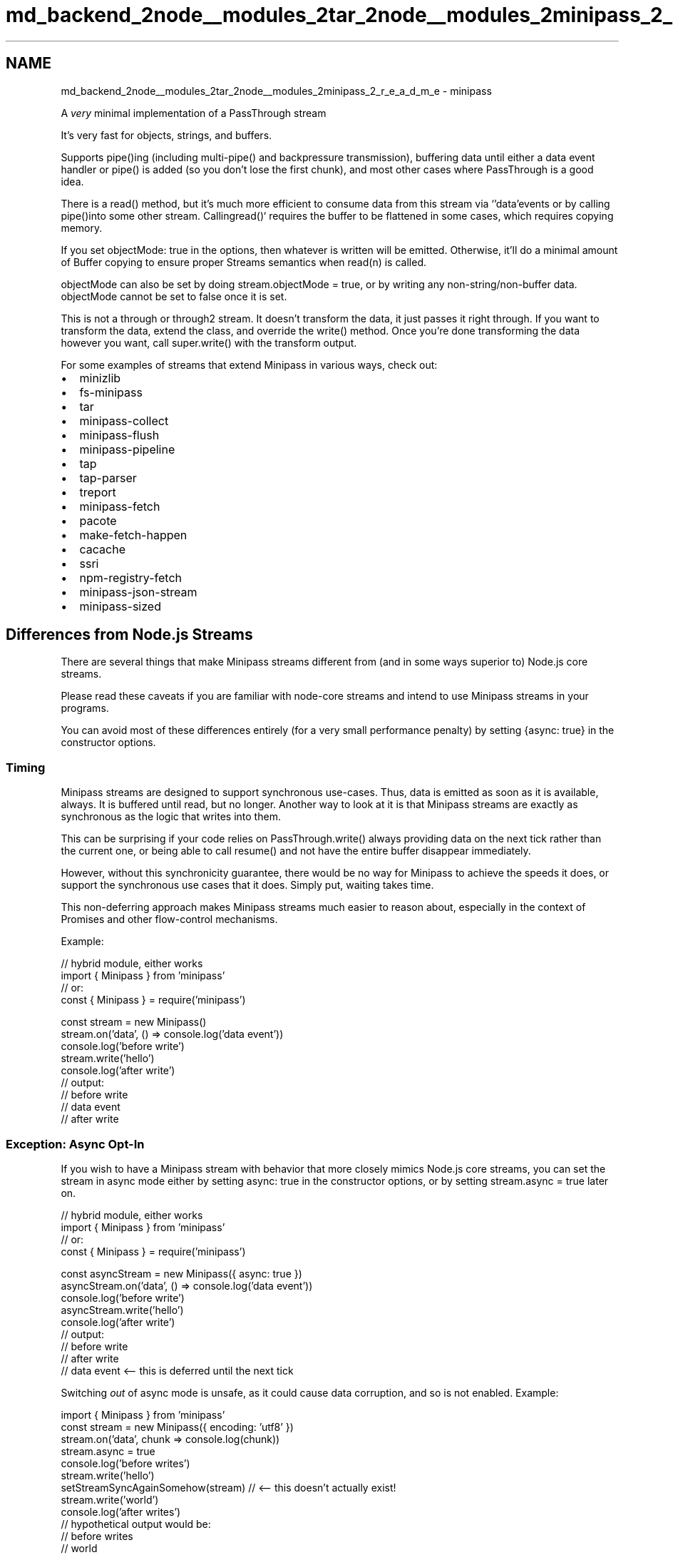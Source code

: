 .TH "md_backend_2node__modules_2tar_2node__modules_2minipass_2_r_e_a_d_m_e" 3 "My Project" \" -*- nroff -*-
.ad l
.nh
.SH NAME
md_backend_2node__modules_2tar_2node__modules_2minipass_2_r_e_a_d_m_e \- minipass 
.PP
 A \fIvery\fP minimal implementation of a \fRPassThrough stream\fP
.PP
\fRIt's very fast\fP for objects, strings, and buffers\&.
.PP
Supports \fRpipe()\fPing (including multi-\fRpipe()\fP and backpressure transmission), buffering data until either a \fRdata\fP event handler or \fRpipe()\fP is added (so you don't lose the first chunk), and most other cases where PassThrough is a good idea\&.
.PP
There is a \fRread()\fP method, but it's much more efficient to consume data from this stream via `'data'\fRevents or by calling \fPpipe()\fRinto some other stream\&. Calling\fPread()` requires the buffer to be flattened in some cases, which requires copying memory\&.
.PP
If you set \fRobjectMode: true\fP in the options, then whatever is written will be emitted\&. Otherwise, it'll do a minimal amount of Buffer copying to ensure proper Streams semantics when \fRread(n)\fP is called\&.
.PP
\fRobjectMode\fP can also be set by doing \fRstream\&.objectMode = true\fP, or by writing any non-string/non-buffer data\&. \fRobjectMode\fP cannot be set to false once it is set\&.
.PP
This is not a \fRthrough\fP or \fRthrough2\fP stream\&. It doesn't transform the data, it just passes it right through\&. If you want to transform the data, extend the class, and override the \fRwrite()\fP method\&. Once you're done transforming the data however you want, call \fRsuper\&.write()\fP with the transform output\&.
.PP
For some examples of streams that extend Minipass in various ways, check out:
.PP
.IP "\(bu" 2
\fRminizlib\fP
.IP "\(bu" 2
\fRfs-minipass\fP
.IP "\(bu" 2
\fRtar\fP
.IP "\(bu" 2
\fRminipass-collect\fP
.IP "\(bu" 2
\fRminipass-flush\fP
.IP "\(bu" 2
\fRminipass-pipeline\fP
.IP "\(bu" 2
\fRtap\fP
.IP "\(bu" 2
\fRtap-parser\fP
.IP "\(bu" 2
\fRtreport\fP
.IP "\(bu" 2
\fRminipass-fetch\fP
.IP "\(bu" 2
\fRpacote\fP
.IP "\(bu" 2
\fRmake-fetch-happen\fP
.IP "\(bu" 2
\fRcacache\fP
.IP "\(bu" 2
\fRssri\fP
.IP "\(bu" 2
\fRnpm-registry-fetch\fP
.IP "\(bu" 2
\fRminipass-json-stream\fP
.IP "\(bu" 2
\fRminipass-sized\fP
.PP
.SH "Differences from Node\&.js Streams"
.PP
There are several things that make Minipass streams different from (and in some ways superior to) Node\&.js core streams\&.
.PP
Please read these caveats if you are familiar with node-core streams and intend to use Minipass streams in your programs\&.
.PP
You can avoid most of these differences entirely (for a very small performance penalty) by setting \fR{async: true}\fP in the constructor options\&.
.SS "Timing"
Minipass streams are designed to support synchronous use-cases\&. Thus, data is emitted as soon as it is available, always\&. It is buffered until read, but no longer\&. Another way to look at it is that Minipass streams are exactly as synchronous as the logic that writes into them\&.
.PP
This can be surprising if your code relies on \fRPassThrough\&.write()\fP always providing data on the next tick rather than the current one, or being able to call \fRresume()\fP and not have the entire buffer disappear immediately\&.
.PP
However, without this synchronicity guarantee, there would be no way for Minipass to achieve the speeds it does, or support the synchronous use cases that it does\&. Simply put, waiting takes time\&.
.PP
This non-deferring approach makes Minipass streams much easier to reason about, especially in the context of Promises and other flow-control mechanisms\&.
.PP
Example:
.PP
.PP
.nf
// hybrid module, either works
import { Minipass } from 'minipass'
// or:
const { Minipass } = require('minipass')

const stream = new Minipass()
stream\&.on('data', () => console\&.log('data event'))
console\&.log('before write')
stream\&.write('hello')
console\&.log('after write')
// output:
// before write
// data event
// after write
.fi
.PP
.SS "Exception: Async Opt-In"
If you wish to have a Minipass stream with behavior that more closely mimics Node\&.js core streams, you can set the stream in async mode either by setting \fRasync: true\fP in the constructor options, or by setting \fRstream\&.async = true\fP later on\&.
.PP
.PP
.nf
// hybrid module, either works
import { Minipass } from 'minipass'
// or:
const { Minipass } = require('minipass')

const asyncStream = new Minipass({ async: true })
asyncStream\&.on('data', () => console\&.log('data event'))
console\&.log('before write')
asyncStream\&.write('hello')
console\&.log('after write')
// output:
// before write
// after write
// data event <\-\- this is deferred until the next tick
.fi
.PP
.PP
Switching \fIout\fP of async mode is unsafe, as it could cause data corruption, and so is not enabled\&. Example:
.PP
.PP
.nf
import { Minipass } from 'minipass'
const stream = new Minipass({ encoding: 'utf8' })
stream\&.on('data', chunk => console\&.log(chunk))
stream\&.async = true
console\&.log('before writes')
stream\&.write('hello')
setStreamSyncAgainSomehow(stream) // <\-\- this doesn't actually exist!
stream\&.write('world')
console\&.log('after writes')
// hypothetical output would be:
// before writes
// world
// after writes
// hello
// NOT GOOD!
.fi
.PP
.PP
To avoid this problem, once set into async mode, any attempt to make the stream sync again will be ignored\&.
.PP
.PP
.nf
const { Minipass } = require('minipass')
const stream = new Minipass({ encoding: 'utf8' })
stream\&.on('data', chunk => console\&.log(chunk))
stream\&.async = true
console\&.log('before writes')
stream\&.write('hello')
stream\&.async = false // <\-\- no\-op, stream already async
stream\&.write('world')
console\&.log('after writes')
// actual output:
// before writes
// after writes
// hello
// world
.fi
.PP
.SS "No High/Low Water Marks"
Node\&.js core streams will optimistically fill up a buffer, returning \fRtrue\fP on all writes until the limit is hit, even if the data has nowhere to go\&. Then, they will not attempt to draw more data in until the buffer size dips below a minimum value\&.
.PP
Minipass streams are much simpler\&. The \fRwrite()\fP method will return \fRtrue\fP if the data has somewhere to go (which is to say, given the timing guarantees, that the data is already there by the time \fRwrite()\fP returns)\&.
.PP
If the data has nowhere to go, then \fRwrite()\fP returns false, and the data sits in a buffer, to be drained out immediately as soon as anyone consumes it\&.
.PP
Since nothing is ever buffered unnecessarily, there is much less copying data, and less bookkeeping about buffer capacity levels\&.
.SS "Hazards of Buffering (or: Why Minipass Is So Fast)"
Since data written to a Minipass stream is immediately written all the way through the pipeline, and \fRwrite()\fP always returns true/false based on whether the data was fully flushed, backpressure is communicated immediately to the upstream caller\&. This minimizes buffering\&.
.PP
Consider this case:
.PP
.PP
.nf
const { PassThrough } = require('stream')
const p1 = new PassThrough({ highWaterMark: 1024 })
const p2 = new PassThrough({ highWaterMark: 1024 })
const p3 = new PassThrough({ highWaterMark: 1024 })
const p4 = new PassThrough({ highWaterMark: 1024 })

p1\&.pipe(p2)\&.pipe(p3)\&.pipe(p4)
p4\&.on('data', () => console\&.log('made it through'))

// this returns false and buffers, then writes to p2 on next tick (1)
// p2 returns false and buffers, pausing p1, then writes to p3 on next tick (2)
// p3 returns false and buffers, pausing p2, then writes to p4 on next tick (3)
// p4 returns false and buffers, pausing p3, then emits 'data' and 'drain'
// on next tick (4)
// p3 sees p4's 'drain' event, and calls resume(), emitting 'resume' and
// 'drain' on next tick (5)
// p2 sees p3's 'drain', calls resume(), emits 'resume' and 'drain' on next tick (6)
// p1 sees p2's 'drain', calls resume(), emits 'resume' and 'drain' on next
// tick (7)

p1\&.write(Buffer\&.alloc(2048)) // returns false
.fi
.PP
.PP
Along the way, the data was buffered and deferred at each stage, and multiple event deferrals happened, for an unblocked pipeline where it was perfectly safe to write all the way through!
.PP
Furthermore, setting a \fRhighWaterMark\fP of \fR1024\fP might lead someone reading the code to think an advisory maximum of 1KiB is being set for the pipeline\&. However, the actual advisory buffering level is the \fIsum\fP of \fRhighWaterMark\fP values, since each one has its own bucket\&.
.PP
Consider the Minipass case:
.PP
.PP
.nf
const m1 = new Minipass()
const m2 = new Minipass()
const m3 = new Minipass()
const m4 = new Minipass()

m1\&.pipe(m2)\&.pipe(m3)\&.pipe(m4)
m4\&.on('data', () => console\&.log('made it through'))

// m1 is flowing, so it writes the data to m2 immediately
// m2 is flowing, so it writes the data to m3 immediately
// m3 is flowing, so it writes the data to m4 immediately
// m4 is flowing, so it fires the 'data' event immediately, returns true
// m4's write returned true, so m3 is still flowing, returns true
// m3's write returned true, so m2 is still flowing, returns true
// m2's write returned true, so m1 is still flowing, returns true
// No event deferrals or buffering along the way!

m1\&.write(Buffer\&.alloc(2048)) // returns true
.fi
.PP
.PP
It is extremely unlikely that you \fIdon't\fP want to buffer any data written, or \fIever\fP buffer data that can be flushed all the way through\&. Neither node-core streams nor Minipass ever fail to buffer written data, but node-core streams do a lot of unnecessary buffering and pausing\&.
.PP
As always, the faster implementation is the one that does less stuff and waits less time to do it\&.
.SS "Immediately emit \fRend\fP for empty streams (when not paused)"
If a stream is not paused, and \fRend()\fP is called before writing any data into it, then it will emit \fRend\fP immediately\&.
.PP
If you have logic that occurs on the \fRend\fP event which you don't want to potentially happen immediately (for example, closing file descriptors, moving on to the next entry in an archive parse stream, etc\&.) then be sure to call \fRstream\&.pause()\fP on creation, and then \fRstream\&.resume()\fP once you are ready to respond to the \fRend\fP event\&.
.PP
However, this is \fIusually\fP not a problem because:
.SS "Emit \fRend\fP When Asked"
One hazard of immediately emitting `'end'\fRis that you may not yet have had a chance to add a listener\&. In order to avoid this hazard, Minipass streams safely re-emit the\fP'end'\fRevent if a new listener is added after\fP'end'` has been emitted\&.
.PP
Ie, if you do `stream\&.on('end', someFunction)\fR, and the stream has already emitted\fPend\fR, then it will call the handler right away\&. (You can think of this somewhat like attaching a new \fP\&.then(fn)` to a previously-resolved Promise\&.)
.PP
To prevent calling handlers multiple times who would not expect multiple ends to occur, all listeners are removed from the `'end'` event whenever it is emitted\&.
.SS "Emit \fRerror\fP When Asked"
The most recent error object passed to the `'error'\fRevent is stored on the stream\&. If a new\fP'error'\fRevent handler is added, and an error was previously emitted, then the event handler will be called immediately (or on\fPprocess\&.nextTick` in the case of async streams)\&.
.PP
This makes it much more difficult to end up trying to interact with a broken stream, if the error handler is added after an error was previously emitted\&.
.SS "Impact of 'immediate flow' on Tee-streams"
A 'tee stream' is a stream piping to multiple destinations:
.PP
.PP
.nf
const tee = new Minipass()
t\&.pipe(dest1)
t\&.pipe(dest2)
t\&.write('foo') // goes to both destinations
.fi
.PP
.PP
Since Minipass streams \fIimmediately\fP process any pending data through the pipeline when a new pipe destination is added, this can have surprising effects, especially when a stream comes in from some other function and may or may not have data in its buffer\&.
.PP
.PP
.nf
// WARNING! WILL LOSE DATA!
const src = new Minipass()
src\&.write('foo')
src\&.pipe(dest1) // 'foo' chunk flows to dest1 immediately, and is gone
src\&.pipe(dest2) // gets nothing!
.fi
.PP
.PP
One solution is to create a dedicated tee-stream junction that pipes to both locations, and then pipe to \fIthat\fP instead\&.
.PP
.PP
.nf
// Safe example: tee to both places
const src = new Minipass()
src\&.write('foo')
const tee = new Minipass()
tee\&.pipe(dest1)
tee\&.pipe(dest2)
src\&.pipe(tee) // tee gets 'foo', pipes to both locations
.fi
.PP
.PP
The same caveat applies to `on('data')` event listeners\&. The first one added will \fIimmediately\fP receive all of the data, leaving nothing for the second:
.PP
.PP
.nf
// WARNING! WILL LOSE DATA!
const src = new Minipass()
src\&.write('foo')
src\&.on('data', handler1) // receives 'foo' right away
src\&.on('data', handler2) // nothing to see here!
.fi
.PP
.PP
Using a dedicated tee-stream can be used in this case as well:
.PP
.PP
.nf
// Safe example: tee to both data handlers
const src = new Minipass()
src\&.write('foo')
const tee = new Minipass()
tee\&.on('data', handler1)
tee\&.on('data', handler2)
src\&.pipe(tee)
.fi
.PP
.PP
All of the hazards in this section are avoided by setting \fR{ async: true }\fP in the Minipass constructor, or by setting \fRstream\&.async = true\fP afterwards\&. Note that this does add some overhead, so should only be done in cases where you are willing to lose a bit of performance in order to avoid having to refactor program logic\&.
.SH "USAGE"
.PP
It's a stream! Use it like a stream and it'll most likely do what you want\&.
.PP
.PP
.nf
import { Minipass } from 'minipass'
const mp = new Minipass(options) // optional: { encoding, objectMode }
mp\&.write('foo')
mp\&.pipe(someOtherStream)
mp\&.end('bar')
.fi
.PP
.SS "OPTIONS"
.IP "\(bu" 2
\fRencoding\fP How would you like the data coming \fIout\fP of the stream to be encoded? Accepts any values that can be passed to \fRBuffer\&.toString()\fP\&.
.IP "\(bu" 2
\fRobjectMode\fP Emit data exactly as it comes in\&. This will be flipped on by default if you write() something other than a string or Buffer at any point\&. Setting \fRobjectMode: true\fP will prevent setting any encoding value\&.
.IP "\(bu" 2
\fRasync\fP Defaults to \fRfalse\fP\&. Set to \fRtrue\fP to defer data emission until next tick\&. This reduces performance slightly, but makes Minipass streams use timing behavior closer to Node core streams\&. See \fBTiming\fP for more details\&.
.IP "\(bu" 2
\fRsignal\fP An \fRAbortSignal\fP that will cause the stream to unhook itself from everything and become as inert as possible\&. Note that providing a \fRsignal\fP parameter will make `'error'` events no longer throw if they are unhandled, but they will still be emitted to handlers if any are attached\&.
.PP
.SS "API"
Implements the user-facing portions of Node\&.js's \fRReadable\fP and \fRWritable\fP streams\&.
.SS "Methods"
.IP "\(bu" 2
\fRwrite(chunk, [encoding], [callback])\fP - Put data in\&. (Note that, in the base Minipass class, the same data will come out\&.) Returns \fRfalse\fP if the stream will buffer the next write, or true if it's still in 'flowing' mode\&.
.IP "\(bu" 2
\fRend([chunk, [encoding]], [callback])\fP - Signal that you have no more data to write\&. This will queue an \fRend\fP event to be fired when all the data has been consumed\&.
.IP "\(bu" 2
\fRsetEncoding(encoding)\fP - Set the encoding for data coming of the stream\&. This can only be done once\&.
.IP "\(bu" 2
\fRpause()\fP - No more data for a while, please\&. This also prevents \fRend\fP from being emitted for empty streams until the stream is resumed\&.
.IP "\(bu" 2
\fRresume()\fP - Resume the stream\&. If there's data in the buffer, it is all discarded\&. Any buffered events are immediately emitted\&.
.IP "\(bu" 2
\fRpipe(dest)\fP - Send all output to the stream provided\&. When data is emitted, it is immediately written to any and all pipe destinations\&. (Or written on next tick in \fRasync\fP mode\&.)
.IP "\(bu" 2
\fRunpipe(dest)\fP - Stop piping to the destination stream\&. This is immediate, meaning that any asynchronously queued data will \fInot\fP make it to the destination when running in \fRasync\fP mode\&.
.IP "  \(bu" 4
\fRoptions\&.end\fP - Boolean, end the destination stream when the source stream ends\&. Default \fRtrue\fP\&.
.IP "  \(bu" 4
\fRoptions\&.proxyErrors\fP - Boolean, proxy \fRerror\fP events from the source stream to the destination stream\&. Note that errors are \fInot\fP proxied after the pipeline terminates, either due to the source emitting `'end'\fRor manually unpiping with \fPsrc\&.unpipe(dest)\fR\&. Default\fPfalse\fR\&. -\fPon(ev, fn)\fR,\fPemit(ev, fn)\fR- Minipass streams are EventEmitters\&. Some events are given special treatment, however\&. (See below under 'events'\&.) -\fPpromise()\fR- Returns a Promise that resolves when the stream emits\fPend\fR, or rejects if the stream emits\fPerror\fR\&. -\fPcollect()\fR- Return a Promise that resolves on\fPend\fRwith an array containing each chunk of data that was emitted, or rejects if the stream emits\fPerror\fR\&. Note that this consumes the stream data\&. -\fPconcat()\fR- Same as\fPcollect()\fR, but concatenates the data into a single Buffer object\&. Will reject the returned promise if the stream is in objectMode, or if it goes into objectMode by the end of the data\&. -\fPread(n)\fR- Consume\fPn\fRbytes of data out of the buffer\&. If\fPn\fR is not provided, then consume all of it\&. If\fPn\fRbytes are not available, then it returns null\&. **Note** consuming streams in this way is less efficient, and can lead to unnecessary Buffer copying\&. -\fPdestroy([er])\fR- Destroy the stream\&. If an error is provided, then an\fP'error'\fRevent is emitted\&. If the stream has a \fPclose()\fRmethod, and has not emitted a\fP'close'\fRevent yet, then\fPstream\&.close()\fRwill be called\&. Any Promises returned by \fP\&.promise()\fR,\fP\&.collect()\fRor\fP\&.concat()` will be rejected\&. After being destroyed, writing to the stream will emit an error\&. No more data will be emitted if the stream is destroyed, even if it was previously buffered\&.
.PP

.PP
.SS "Properties"
.IP "\(bu" 2
\fRbufferLength\fP Read-only\&. Total number of bytes buffered, or in the case of objectMode, the total number of objects\&.
.IP "\(bu" 2
\fRencoding\fP The encoding that has been set\&. (Setting this is equivalent to calling \fRsetEncoding(enc)\fP and has the same prohibition against setting multiple times\&.)
.IP "\(bu" 2
\fRflowing\fP Read-only\&. Boolean indicating whether a chunk written to the stream will be immediately emitted\&.
.IP "\(bu" 2
\fRemittedEnd\fP Read-only\&. Boolean indicating whether the end-ish events (ie, \fRend\fP, \fRprefinish\fP, \fRfinish\fP) have been emitted\&. Note that listening on any end-ish event will immediateyl re-emit it if it has already been emitted\&.
.IP "\(bu" 2
\fRwritable\fP Whether the stream is writable\&. Default \fRtrue\fP\&. Set to \fRfalse\fP when \fRend()\fP
.IP "\(bu" 2
\fRreadable\fP Whether the stream is readable\&. Default \fRtrue\fP\&.
.IP "\(bu" 2
\fRpipes\fP An array of Pipe objects referencing streams that this stream is piping into\&.
.IP "\(bu" 2
\fRdestroyed\fP A getter that indicates whether the stream was destroyed\&.
.IP "\(bu" 2
\fRpaused\fP True if the stream has been explicitly paused, otherwise false\&.
.IP "\(bu" 2
\fRobjectMode\fP Indicates whether the stream is in \fRobjectMode\fP\&. Once set to \fRtrue\fP, it cannot be set to \fRfalse\fP\&.
.IP "\(bu" 2
\fRaborted\fP Readonly property set when the \fRAbortSignal\fP dispatches an \fRabort\fP event\&.
.PP
.SS "Events"
.IP "\(bu" 2
\fRdata\fP Emitted when there's data to read\&. Argument is the data to read\&. This is never emitted while not flowing\&. If a listener is attached, that will resume the stream\&.
.IP "\(bu" 2
\fRend\fP Emitted when there's no more data to read\&. This will be emitted immediately for empty streams when \fRend()\fP is called\&. If a listener is attached, and \fRend\fP was already emitted, then it will be emitted again\&. All listeners are removed when \fRend\fP is emitted\&.
.IP "\(bu" 2
\fRprefinish\fP An end-ish event that follows the same logic as \fRend\fP and is emitted in the same conditions where \fRend\fP is emitted\&. Emitted after `'end'\fR\&. -\fPfinish\fRAn end-ish event that follows the same logic as\fPend\fR and is emitted in the same conditions where\fPend\fRis emitted\&. Emitted after\fP'prefinish'\fR\&. -\fPclose\fRAn indication that an underlying resource has been released\&. Minipass does not emit this event, but will defer it until after\fPend\fRhas been emitted, since it throws off some stream libraries otherwise\&. -\fPdrain\fREmitted when the internal buffer empties, and it is again suitable to\fPwrite()\fRinto the stream\&. -\fPreadable\fREmitted when data is buffered and ready to be read by a consumer\&. -\fPresume\fREmitted when stream changes state from buffering to flowing mode\&. (Ie, when\fPresume\fRis called,\fPpipe\fRis called, or a\fPdata` event listener is added\&.)
.PP
.SS "Static Methods"
.IP "\(bu" 2
\fRMinipass\&.isStream(stream)\fP Returns \fRtrue\fP if the argument is a stream, and false otherwise\&. To be considered a stream, the object must be either an instance of Minipass, or an EventEmitter that has either a \fRpipe()\fP method, or both \fRwrite()\fP and \fRend()\fP methods\&. (Pretty much any stream in node-land will return \fRtrue\fP for this\&.)
.PP
.SH "EXAMPLES"
.PP
Here are some examples of things you can do with Minipass streams\&.
.SS "simple 'are you done yet' promise"
.PP
.nf
mp\&.promise()\&.then(
  () => {
    // stream is finished
  },
  er => {
    // stream emitted an error
  }
)
.fi
.PP
.SS "collecting"
.PP
.nf
mp\&.collect()\&.then(all => {
  // all is an array of all the data emitted
  // encoding is supported in this case, so
  // so the result will be a collection of strings if
  // an encoding is specified, or buffers/objects if not\&.
  //
  // In an async function, you may do
  // const data = await stream\&.collect()
})
.fi
.PP
.SS "collecting into a single blob"
This is a bit slower because it concatenates the data into one chunk for you, but if you're going to do it yourself anyway, it's convenient this way:
.PP
.PP
.nf
mp\&.concat()\&.then(onebigchunk => {
  // onebigchunk is a string if the stream
  // had an encoding set, or a buffer otherwise\&.
})
.fi
.PP
.SS "iteration"
You can iterate over streams synchronously or asynchronously in platforms that support it\&.
.PP
Synchronous iteration will end when the currently available data is consumed, even if the \fRend\fP event has not been reached\&. In string and buffer mode, the data is concatenated, so unless multiple writes are occurring in the same tick as the \fRread()\fP, sync iteration loops will generally only have a single iteration\&.
.PP
To consume chunks in this way exactly as they have been written, with no flattening, create the stream with the \fR{ objectMode: true }\fP option\&.
.PP
.PP
.nf
const mp = new Minipass({ objectMode: true })
mp\&.write('a')
mp\&.write('b')
for (let letter of mp) {
  console\&.log(letter) // a, b
}
mp\&.write('c')
mp\&.write('d')
for (let letter of mp) {
  console\&.log(letter) // c, d
}
mp\&.write('e')
mp\&.end()
for (let letter of mp) {
  console\&.log(letter) // e
}
for (let letter of mp) {
  console\&.log(letter) // nothing
}
.fi
.PP
.PP
Asynchronous iteration will continue until the end event is reached, consuming all of the data\&.
.PP
.PP
.nf
const mp = new Minipass({ encoding: 'utf8' })

// some source of some data
let i = 5
const inter = setInterval(() => {
  if (i\-\- > 0) mp\&.write(Buffer\&.from('foo\\n', 'utf8'))
  else {
    mp\&.end()
    clearInterval(inter)
  }
}, 100)

// consume the data with asynchronous iteration
async function consume() {
  for await (let chunk of mp) {
    console\&.log(chunk)
  }
  return 'ok'
}

consume()\&.then(res => console\&.log(res))
// logs `foo\\n` 5 times, and then `ok`
.fi
.PP
.SS "subclass that \fRconsole\&.log()\fPs everything written into it"
.PP
.nf
class Logger extends Minipass {
  write(chunk, encoding, callback) {
    console\&.log('WRITE', chunk, encoding)
    return super\&.write(chunk, encoding, callback)
  }
  end(chunk, encoding, callback) {
    console\&.log('END', chunk, encoding)
    return super\&.end(chunk, encoding, callback)
  }
}

someSource\&.pipe(new Logger())\&.pipe(someDest)
.fi
.PP
.SS "same thing, but using an inline anonymous class"
.PP
.nf
// js classes are fun
someSource
  \&.pipe(
    new (class extends Minipass {
      emit(ev, \&.\&.\&.data) {
        // let's also log events, because debugging some weird thing
        console\&.log('EMIT', ev)
        return super\&.emit(ev, \&.\&.\&.data)
      }
      write(chunk, encoding, callback) {
        console\&.log('WRITE', chunk, encoding)
        return super\&.write(chunk, encoding, callback)
      }
      end(chunk, encoding, callback) {
        console\&.log('END', chunk, encoding)
        return super\&.end(chunk, encoding, callback)
      }
    })()
  )
  \&.pipe(someDest)
.fi
.PP
.SS "subclass that defers 'end' for some reason"
.PP
.nf
class SlowEnd extends Minipass {
  emit(ev, \&.\&.\&.args) {
    if (ev === 'end') {
      console\&.log('going to end, hold on a sec')
      setTimeout(() => {
        console\&.log('ok, ready to end now')
        super\&.emit('end', \&.\&.\&.args)
      }, 100)
    } else {
      return super\&.emit(ev, \&.\&.\&.args)
    }
  }
}
.fi
.PP
.SS "transform that creates newline-delimited JSON"
.PP
.nf
class NDJSONEncode extends Minipass {
  write(obj, cb) {
    try {
      // JSON\&.stringify can throw, emit an error on that
      return super\&.write(JSON\&.stringify(obj) + '\\n', 'utf8', cb)
    } catch (er) {
      this\&.emit('error', er)
    }
  }
  end(obj, cb) {
    if (typeof obj === 'function') {
      cb = obj
      obj = undefined
    }
    if (obj !== undefined) {
      this\&.write(obj)
    }
    return super\&.end(cb)
  }
}
.fi
.PP
.SS "transform that parses newline-delimited JSON"
.PP
.nf
class NDJSONDecode extends Minipass {
  constructor (options) {
    // always be in object mode, as far as Minipass is concerned
    super({ objectMode: true })
    this\&._jsonBuffer = ''
  }
  write (chunk, encoding, cb) {
    if (typeof chunk === 'string' &&
        typeof encoding === 'string' &&
        encoding !== 'utf8') {
      chunk = Buffer\&.from(chunk, encoding)\&.toString()
    } else if (Buffer\&.isBuffer(chunk)) {
      chunk = chunk\&.toString()
    }
    if (typeof encoding === 'function') {
      cb = encoding
    }
    const jsonData = (this\&._jsonBuffer + chunk)\&.split('\\n')
    this\&._jsonBuffer = jsonData\&.pop()
    for (let i = 0; i < jsonData\&.length; i++) {
      try {
        // JSON\&.parse can throw, emit an error on that
        super\&.write(JSON\&.parse(jsonData[i]))
      } catch (er) {
        this\&.emit('error', er)
        continue
      }
    }
    if (cb)
      cb()
  }
}
.fi
.PP
 
